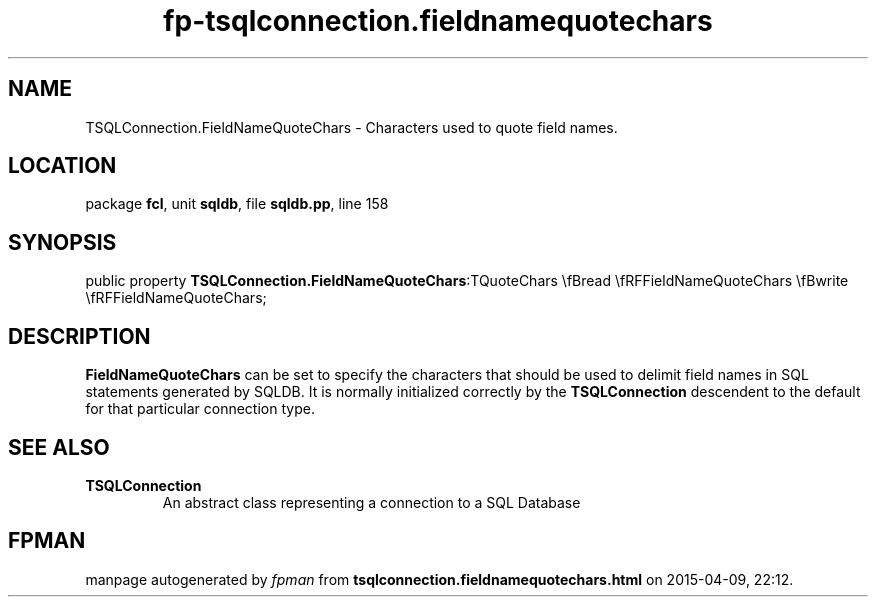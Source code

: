 .\" file autogenerated by fpman
.TH "fp-tsqlconnection.fieldnamequotechars" 3 "2014-03-14" "fpman" "Free Pascal Programmer's Manual"
.SH NAME
TSQLConnection.FieldNameQuoteChars - Characters used to quote field names.
.SH LOCATION
package \fBfcl\fR, unit \fBsqldb\fR, file \fBsqldb.pp\fR, line 158
.SH SYNOPSIS
public property  \fBTSQLConnection.FieldNameQuoteChars\fR:TQuoteChars \\fBread \\fRFFieldNameQuoteChars \\fBwrite \\fRFFieldNameQuoteChars;
.SH DESCRIPTION
\fBFieldNameQuoteChars\fR can be set to specify the characters that should be used to delimit field names in SQL statements generated by SQLDB. It is normally initialized correctly by the \fBTSQLConnection\fR descendent to the default for that particular connection type.


.SH SEE ALSO
.TP
.B TSQLConnection
An abstract class representing a connection to a SQL Database

.SH FPMAN
manpage autogenerated by \fIfpman\fR from \fBtsqlconnection.fieldnamequotechars.html\fR on 2015-04-09, 22:12.

